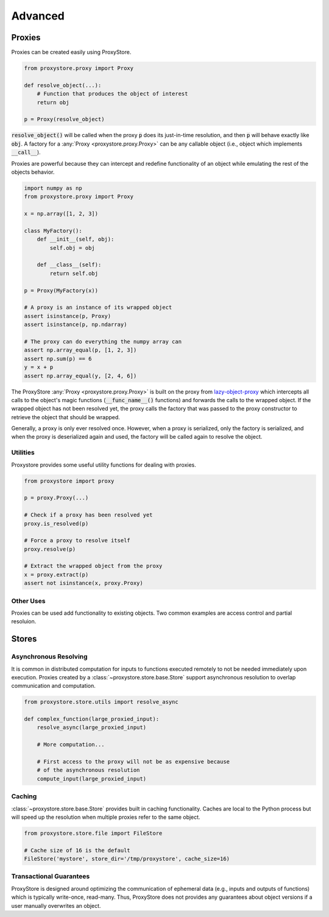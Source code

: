 Advanced
########

Proxies
=======

Proxies can be created easily using ProxyStore.

.. code-block:: python

   from proxystore.proxy import Proxy

   def resolve_object(...):
       # Function that produces the object of interest
       return obj

   p = Proxy(resolve_object)

:code:`resolve_object()` will be called when the proxy :code:`p` does its
just-in-time resolution, and then :code:`p` will behave exactly like
:code:`obj`.
A factory for a :any:`Proxy <proxystore.proxy.Proxy>` can be
any callable object (i.e., object which implements :code:`__call__`).

Proxies are powerful because they can intercept and redefine functionality of
an object while emulating the rest of the objects behavior.

.. code-block:: python

   import numpy as np
   from proxystore.proxy import Proxy

   x = np.array([1, 2, 3])

   class MyFactory():
       def __init__(self, obj):
           self.obj = obj

       def __class__(self):
           return self.obj

   p = Proxy(MyFactory(x))

   # A proxy is an instance of its wrapped object
   assert isinstance(p, Proxy)
   assert isinstance(p, np.ndarray)

   # The proxy can do everything the numpy array can
   assert np.array_equal(p, [1, 2, 3])
   assert np.sum(p) == 6
   y = x + p
   assert np.array_equal(y, [2, 4, 6])

The ProxyStore :any:`Proxy <proxystore.proxy.Proxy>` is built on the proxy
from `lazy-object-proxy <https://github.com/ionelmc/python-lazy-object-proxy>`_
which intercepts all calls to the object's magic functions
(:code:`__func_name__()` functions) and forwards the calls to the wrapped
object. If the wrapped object has not been resolved yet, the proxy calls the
factory that was passed to the proxy constructor to retrieve the object that
should be wrapped.

Generally, a proxy is only ever resolved once.
However, when a proxy is serialized, only the factory is serialized, and when
the proxy is deserialized again and used, the factory will be called again to
resolve the object.

Utilities
---------

Proxystore provides some useful utility functions for dealing with proxies.

.. code-block:: python

   from proxystore import proxy

   p = proxy.Proxy(...)

   # Check if a proxy has been resolved yet
   proxy.is_resolved(p)

   # Force a proxy to resolve itself
   proxy.resolve(p)

   # Extract the wrapped object from the proxy
   x = proxy.extract(p)
   assert not isinstance(x, proxy.Proxy)

Other Uses
----------

Proxies can be used add functionality to existing objects.
Two common examples are access control and partial resoluion.

Stores
======

Asynchronous Resolving
----------------------

It is common in distributed computation for inputs to functions executed
remotely to not be needed immediately upon execution.
Proxies created by a :class:`~proxystore.store.base.Store` support
asynchronous resolution to overlap communication and computation.

.. code-block:: python

   from proxystore.store.utils import resolve_async

   def complex_function(large_proxied_input):
       resolve_async(large_proxied_input)

       # More computation...

       # First access to the proxy will not be as expensive because
       # of the asynchronous resolution
       compute_input(large_proxied_input)

.. _advanced-caching:

Caching
-------

:class:`~proxystore.store.base.Store` provides built in caching functionality.
Caches are local to the Python process but will speed up the resolution when
multiple proxies refer to the same object.

.. code-block:: python

   from proxystore.store.file import FileStore

   # Cache size of 16 is the default
   FileStore('mystore', store_dir='/tmp/proxystore', cache_size=16)

Transactional Guarantees
------------------------

ProxyStore is designed around optimizing the communication of ephemeral data
(e.g., inputs and outputs of functions) which is typically write-once,
read-many. Thus, ProxyStore does not provides any guarantees about object
versions if a user manually overwrites an object.
